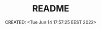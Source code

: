 # -*- mode: org; -*-
#+TITLE: README
#+DESCRIPTION:
#+KEYWORDS:
#+AUTHOR:
#+email:
#+INFOJS_OPT:
#+STARTUP:  content

#+DATE: CREATED: <Tue Jun 14 17:57:25 EEST 2022>
# Time-stamp: <Последнее обновление -- Tuesday June 14 17:57:31 EEST 2022>
